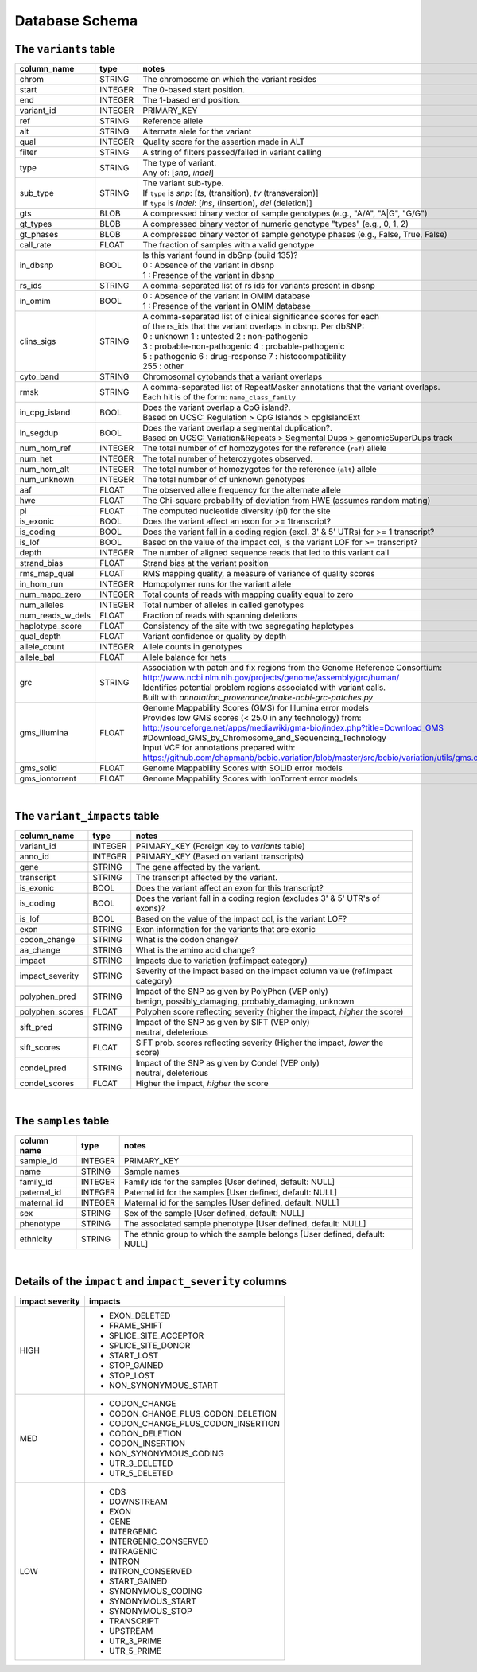 ###############
Database Schema
###############


The ``variants`` table
----------------------
================  ========      ====================================================================================
column_name       type          notes
================  ========      ====================================================================================
chrom             STRING        The chromosome on which the variant resides
start             INTEGER       The 0-based start position. 
end               INTEGER       The 1-based end position.
variant_id        INTEGER       PRIMARY_KEY
ref               STRING        Reference allele
alt               STRING        Alternate alele for the variant
qual              INTEGER       Quality score for the assertion made in ALT
filter            STRING        A string of filters passed/failed in variant calling
type              STRING        | The type of variant.
                                | Any of: [*snp*, *indel*]
sub_type          STRING        | The variant sub-type.
                                | If ``type`` is *snp*:   [*ts*, (transition), *tv* (transversion)]
                                | If ``type`` is *indel*: [*ins*, (insertion), *del* (deletion)]
gts               BLOB          A compressed binary vector of sample genotypes (e.g., "A/A", "A|G", "G/G")
gt_types          BLOB          A compressed binary vector of numeric genotype "types" (e.g., 0, 1, 2)
gt_phases         BLOB          A compressed binary vector of sample genotype phases (e.g., False, True, False)
call_rate         FLOAT         The fraction of samples with a valid genotype
in_dbsnp          BOOL          | Is this variant found in dbSnp (build 135)?
                                | 0 : Absence of the variant in dbsnp
                                | 1 : Presence of the variant in dbsnp
rs_ids            STRING        | A comma-separated list of rs ids for variants present in dbsnp
in_omim           BOOL          | 0 : Absence of the variant in OMIM database
                                | 1 : Presence of the variant in OMIM database
clins_sigs        STRING        | A comma-separated list of clinical significance scores for each
                                | of the rs_ids that the variant overlaps in dbsnp. Per dbSNP:
                                | 0 : unknown   1 : untested   2 : non-pathogenic
                                | 3 : probable-non-pathogenic  4 : probable-pathogenic
                                | 5 : pathogenic  6 : drug-response  7 : histocompatibility
                                | 255 : other
cyto_band         STRING        Chromosomal cytobands that a variant overlaps
rmsk              STRING        | A comma-separated list of RepeatMasker annotations that the variant overlaps.
                                | Each hit is of the form: ``name_class_family``
in_cpg_island     BOOL          | Does the variant overlap a CpG island?.
                                | Based on UCSC: Regulation > CpG Islands > cpgIslandExt 
in_segdup         BOOL          | Does the variant overlap a segmental duplication?.
                                | Based on UCSC: Variation&Repeats > Segmental Dups > genomicSuperDups track
num_hom_ref       INTEGER       The total number of of homozygotes for the reference (``ref``) allele
num_het           INTEGER       The total number of heterozygotes observed.
num_hom_alt       INTEGER       The total number of homozygotes for the reference (``alt``) allele
num_unknown       INTEGER       The total number of of unknown genotypes
aaf               FLOAT         The observed allele frequency for the alternate allele
hwe               FLOAT         The Chi-square probability of deviation from HWE (assumes random mating)
pi                FLOAT         The computed nucleotide diversity (pi) for the site
is_exonic         BOOL          Does the variant affect an exon for >= 1transcript?
is_coding         BOOL          Does the variant fall in a coding region (excl. 3' & 5' UTRs) for >= 1 transcript?
is_lof            BOOL          Based on the value of the impact col, is the variant LOF for >= transcript?
depth             INTEGER       The number of aligned sequence reads that led to this variant call
strand_bias       FLOAT         Strand bias at the variant position
rms_map_qual      FLOAT         RMS mapping quality, a measure of variance of quality scores
in_hom_run        INTEGER       Homopolymer runs for the variant allele
num_mapq_zero     INTEGER       Total counts of reads with mapping quality equal to zero
num_alleles       INTEGER       Total number of alleles in called genotypes
num_reads_w_dels  FLOAT         Fraction of reads with spanning deletions
haplotype_score   FLOAT         Consistency of the site with two segregating haplotypes
qual_depth        FLOAT         Variant confidence or quality by depth
allele_count      INTEGER       Allele counts in genotypes
allele_bal        FLOAT         Allele balance for hets
grc               STRING        | Association with patch and fix regions from the Genome Reference Consortium:
                                | http://www.ncbi.nlm.nih.gov/projects/genome/assembly/grc/human/
                                | Identifies potential problem regions associated with variant calls.
                                | Built with `annotation_provenance/make-ncbi-grc-patches.py`
gms_illumina      FLOAT         | Genome Mappability Scores (GMS) for Illumina error models
                                | Provides low GMS scores (< 25.0 in any technology) from:
                                | http://sourceforge.net/apps/mediawiki/gma-bio/index.php?title=Download_GMS
                                | #Download_GMS_by_Chromosome_and_Sequencing_Technology
                                | Input VCF for annotations prepared with:
                                | https://github.com/chapmanb/bcbio.variation/blob/master/src/bcbio/variation/utils/gms.clj
gms_solid         FLOAT         Genome Mappability Scores with SOLiD error models
gms_iontorrent    FLOAT         Genome Mappability Scores with IonTorrent error models
================  ========      ====================================================================================

|

The ``variant_impacts`` table
----------------------
================  ========      ===============================================================================
column_name       type          notes
================  ========      ===============================================================================
variant_id        INTEGER       PRIMARY_KEY (Foreign key to `variants` table)
anno_id           INTEGER       PRIMARY_KEY (Based on variant transcripts)
gene              STRING        The gene affected by the variant.
transcript        STRING        The transcript affected by the variant.
is_exonic         BOOL          Does the variant affect an exon for this transcript?
is_coding         BOOL          Does the variant fall in a coding region (excludes 3' & 5' UTR's of exons)?
is_lof            BOOL          Based on the value of the impact col, is the variant LOF?
exon              STRING        Exon information for the variants that are exonic
codon_change      STRING        What is the codon change?
aa_change         STRING        What is the amino acid change?
impact            STRING        Impacts due to variation (ref.impact category)
impact_severity   STRING        Severity of the impact based on the impact column value (ref.impact category)
polyphen_pred     STRING        | Impact of the SNP as given by PolyPhen (VEP only) 
                                | benign, possibly_damaging, probably_damaging, unknown
polyphen_scores   FLOAT         Polyphen score reflecting severity (higher the impact, *higher* the score)
sift_pred         STRING        | Impact of the SNP as given by SIFT (VEP only)
                                | neutral, deleterious
sift_scores       FLOAT         SIFT prob. scores reflecting severity (Higher the impact, *lower* the score)
condel_pred       STRING        | Impact of the SNP as given by Condel (VEP only) 
                                | neutral, deleterious
condel_scores     FLOAT         Higher the impact, *higher* the score
================  ========      ===============================================================================

|

The ``samples`` table
----------------------

=============  ==========  ==================================================
column name    type        notes
=============  ==========  ==================================================
sample_id      INTEGER     PRIMARY_KEY
name           STRING      Sample names
family_id      INTEGER     Family ids for the samples [User defined, default: NULL]
paternal_id    INTEGER     Paternal id for the samples [User defined, default: NULL]
maternal_id    INTEGER     Maternal id for the samples [User defined, default: NULL]
sex            STRING      Sex of the sample [User defined, default: NULL]
phenotype      STRING      The associated sample phenotype [User defined, default: NULL]
ethnicity      STRING      The ethnic group to which the sample belongs [User defined, default: NULL]
=============  ==========  ==================================================

|

Details of the ``impact`` and ``impact_severity`` columns
---------------------------------------------------------
================  =======================================
impact severity   impacts
================  =======================================
HIGH              - EXON_DELETED
                  - FRAME_SHIFT
                  - SPLICE_SITE_ACCEPTOR
                  - SPLICE_SITE_DONOR
                  - START_LOST
                  - STOP_GAINED
                  - STOP_LOST
                  - NON_SYNONYMOUS_START
MED               - CODON_CHANGE
                  - CODON_CHANGE_PLUS_CODON_DELETION
                  - CODON_CHANGE_PLUS_CODON_INSERTION
                  - CODON_DELETION
                  - CODON_INSERTION
                  - NON_SYNONYMOUS_CODING
                  - UTR_3_DELETED
                  - UTR_5_DELETED
LOW               - CDS
                  - DOWNSTREAM
                  - EXON
                  - GENE
                  - INTERGENIC
                  - INTERGENIC_CONSERVED
                  - INTRAGENIC
                  - INTRON
                  - INTRON_CONSERVED
                  - START_GAINED
                  - SYNONYMOUS_CODING
                  - SYNONYMOUS_START
                  - SYNONYMOUS_STOP
                  - TRANSCRIPT
                  - UPSTREAM
                  - UTR_3_PRIME
                  - UTR_5_PRIME
================  =======================================



